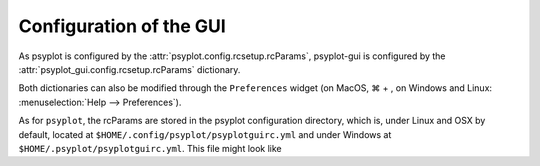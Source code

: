 .. _configuration:

Configuration of the GUI
========================

As psyplot is configured by the :attr:`psyplot.config.rcsetup.rcParams`,
psyplot-gui is configured by the :attr:`psyplot_gui.config.rcsetup.rcParams`
dictionary.

Both dictionaries can also be modified through the ``Preferences``
widget (on MacOS, ⌘ + , on Windows and Linux:
:menuselection:`Help --> Preferences`).

As for ``psyplot``, the rcParams are stored in the psyplot configuration
directory, which is, under Linux and OSX by default, located at
``$HOME/.config/psyplot/psyplotguirc.yml`` and under Windows at
``$HOME/.psyplot/psyplotguirc.yml``.
This file might look like

.. ipython::

    In [1]: from psyplot_gui import rcParams

    In [2]: print(rcParams.dump())
